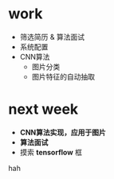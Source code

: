 * work
- 筛选简历 & 算法面试
- 系统配置
- CNN算法
  + 图片分类
  + 图片特征的自动抽取
* next week
- *CNN算法实现，应用于图片*
- *算法面试*
- 摸索 *tensorflow* 框
hah
